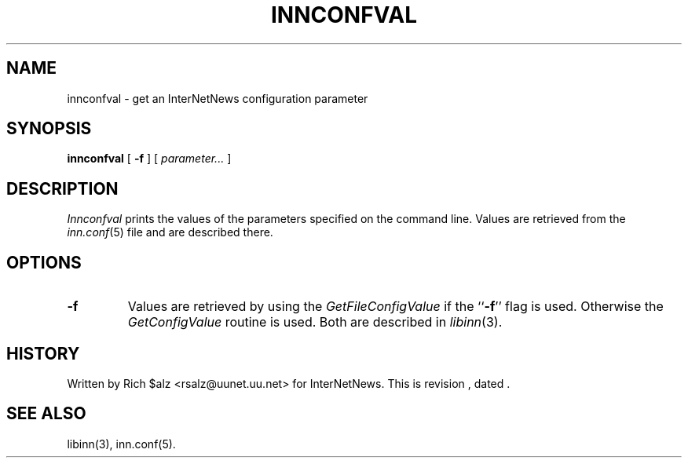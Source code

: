 .\" $Revision$
.TH INNCONFVAL 1
.SH NAME
innconfval \- get an InterNetNews configuration parameter
.SH SYNOPSIS
.B innconfval
[
.B \-f
]
[
.I parameter...
]
.SH DESCRIPTION
.I Innconfval
prints the values of the parameters specified on the command line.
Values are retrieved from the
.IR inn.conf (5)
file and are described there.
.SH OPTIONS
.TP
.B \-f
Values are retrieved by using the
.I GetFileConfigValue
if the ``\fB\-f\fP'' flag is used. Otherwise the 
.I GetConfigValue
routine is used.
Both are described in
.IR libinn (3).
.SH HISTORY
Written by Rich $alz <rsalz@uunet.uu.net> for InterNetNews.
.de R$
This is revision \\$3, dated \\$4.
..
.R$ $Id$
.SH "SEE ALSO"
libinn(3),
inn.conf(5).
